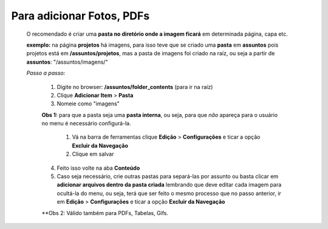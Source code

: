 Para adicionar Fotos, PDFs
==========================

	O recomendado é criar uma **pasta no diretório onde a imagem ficará** em determinada página, capa etc.

	**exemplo:** na página **projetos** há imagens, para isso teve que se criado uma **pasta** em **assuntos** pois projetos está em **/assuntos/projetos**, mas a pasta de imagens foi criado na raíz, ou seja a partir de **assuntos**: "/assuntos/imagens/"


	*Passo a passo:*

		1. Digite no browser: **/assuntos/folder_contents** (para ir na raíz)
		2. Clique **Adicionar Item** > **Pasta**
		3. Nomeie como "imagens" 


		**Obs 1:** para que a pasta seja uma **pasta interna**, ou seja, para que *não* apareça para o usuário no menu é necessário configurá-la.

			1. Vá na barra de ferramentas clique **Edição** > **Configurações** e ticar a opção **Excluir da Navegação**
			2. Clique em salvar

		4. Feito isso volte na aba **Conteúdo**
		5. Caso seja necessário, crie outras pastas para separá-las por assunto ou basta clicar em **adicionar arquivos dentro da pasta criada** lembrando que deve editar cada imagem para ocultá-la do menu, ou seja, terá que ser feito o mesmo processo que no passo anterior, ir em **Edição** > **Configurações** e ticar a opção **Excluir da Navegação**

		**Obs 2: Válido também para PDFs, Tabelas, Gifs.